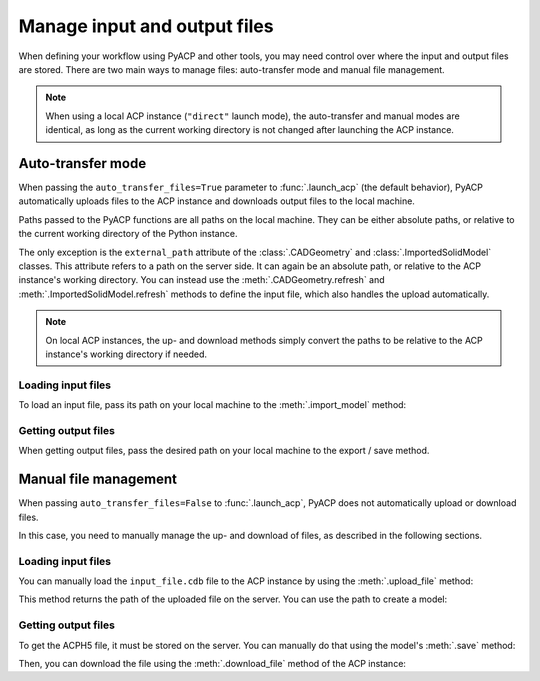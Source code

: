 Manage input and output files
=============================

.. doctest::
    :hide:

    >>> import os
    >>> import pathlib
    >>> import shutil
    >>> import tempfile
    >>> workdir_doctest = tempfile.TemporaryDirectory()
    >>> DATA_DIRECTORY = pathlib.Path(workdir_doctest.name)
    >>> _ = shutil.copyfile(
    ...     "../tests/data/minimal_model_2.cdb", DATA_DIRECTORY / "input_file.cdb"
    ... )
    >>> old_cwd = os.getcwd()
    >>> doctest_tempdir = tempfile.TemporaryDirectory()
    >>> os.chdir(doctest_tempdir.name)

When defining your workflow using PyACP and other tools, you may need control
over where the input and output files are stored. There are two main ways to
manage files: auto-transfer mode and manual file management.

.. note::

    When using a local ACP instance (``"direct"`` launch mode), the auto-transfer
    and manual modes are identical, as long as the current working directory is
    not changed after launching the ACP instance.

Auto-transfer mode
------------------

When passing the ``auto_transfer_files=True`` parameter to :func:`.launch_acp`
(the default behavior), PyACP automatically uploads files to the ACP instance
and downloads output files to the local machine.

Paths passed to the PyACP functions are all paths on the local machine. They
can be either absolute paths, or relative to the current working directory of
the Python instance.

The only exception is the ``external_path`` attribute of the :class:`.CADGeometry`
and :class:`.ImportedSolidModel` classes. This attribute refers to a path on the
server side. It can again be an absolute path, or relative to the ACP instance's
working directory.
You can instead use the :meth:`.CADGeometry.refresh` and
:meth:`.ImportedSolidModel.refresh` methods to define the input file, which also
handles the upload automatically.

.. note::

    On local ACP instances, the up- and download methods simply convert the
    paths to be relative to the ACP instance's working directory if needed.


Loading input files
~~~~~~~~~~~~~~~~~~~

To load an input file, pass its path on your local machine to the
:meth:`.import_model` method:

.. doctest::

    >>> import ansys.acp.core as pyacp
    >>> acp = pyacp.launch_acp()
    >>> # DATA_DIRECTORY is a directory containing the input file
    >>> model = acp.import_model(
    ...     DATA_DIRECTORY / "input_file.cdb",
    ...     format="ansys:cdb",
    ...     unit_system=pyacp.UnitSystemType.MPA,
    ... )
    >>> model
    <Model with name 'ACP Lay-up Model'>

Getting output files
~~~~~~~~~~~~~~~~~~~~

When getting output files, pass the desired path on your local machine to the
export / save method.

.. doctest::

    >>> import os
    >>> model.save("output_file.acph5")
    >>> "output_file.acph5" in os.listdir()
    True


Manual file management
----------------------

When passing ``auto_transfer_files=False`` to :func:`.launch_acp`, PyACP does not
automatically upload or download files.

In this case, you need to manually manage the up- and download of files, as
described in the following sections.

Loading input files
~~~~~~~~~~~~~~~~~~~

You can manually load the ``input_file.cdb`` file to the ACP instance by
using the :meth:`.upload_file` method:

.. doctest::

    >>> acp = pyacp.launch_acp(auto_transfer_files=False)
    >>> uploaded_path = acp.upload_file(DATA_DIRECTORY / "input_file.cdb")
    >>> uploaded_path
    PurePosixPath('input_file.cdb')

This method returns the path of the uploaded file on the server. You can
use the path to create a model:

.. doctest::

    >>> model = acp.import_model(
    ...     path=uploaded_path,
    ...     format="ansys:cdb",
    ...     unit_system=pyacp.UnitSystemType.MPA,
    ... )
    >>> model
    <Model with name 'ACP Lay-up Model'>

Getting output files
~~~~~~~~~~~~~~~~~~~~

To get the ACPH5 file, it must be stored on the server. You can
manually do that using the model's :meth:`.save` method:

.. doctest::
    :hide:

    >>> # need to delete the file since it was created in the previous example
    >>> pathlib.Path("output_file.acph5").unlink(missing_ok=True)

.. doctest::

    >>> model.save("output_file.acph5")
    >>> "output_file.acph5" in os.listdir()
    False

Then, you can download the file using the :meth:`.download_file` method of the ACP
instance:

.. doctest::

    >>> acp.download_file(
    ...     remote_path="output_file.acph5",
    ...     local_path="output_file_downloaded.acph5",
    ... )
    >>> "output_file_downloaded.acph5" in os.listdir()
    True

.. doctest::
    :hide:

    >>> os.chdir(old_cwd)
